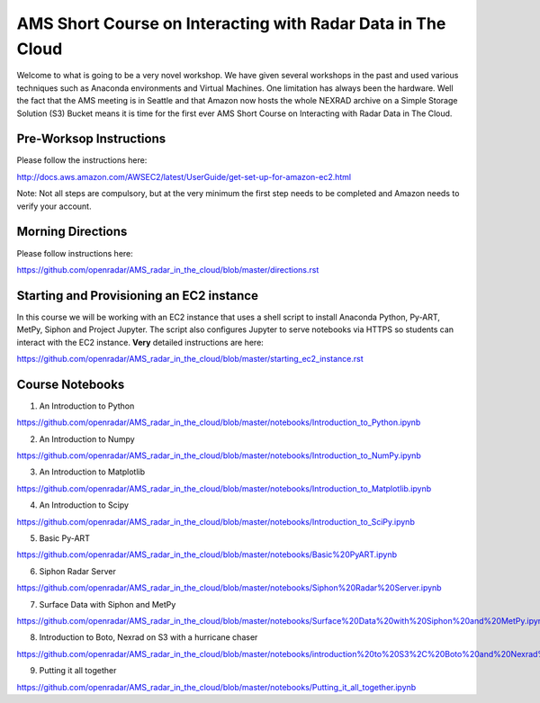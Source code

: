 AMS Short Course on Interacting with Radar Data in The Cloud
============================================================

Welcome to what is going to be a very novel workshop. We have given several workshops in the past and used various techniques such as Anaconda environments and Virtual Machines. One limitation has always been the hardware. Well the fact that the AMS meeting is in Seattle and that Amazon now hosts the whole NEXRAD archive on a Simple Storage Solution (S3) Bucket means it is time for the first ever AMS Short Course on Interacting with Radar Data in The Cloud.

Pre-Worksop Instructions
------------------------
Please follow the instructions here:

http://docs.aws.amazon.com/AWSEC2/latest/UserGuide/get-set-up-for-amazon-ec2.html

Note: Not all steps are compulsory, but at the very minimum the first step needs
to be completed and Amazon needs to verify your account.

Morning Directions
------------------
Please follow instructions here:

https://github.com/openradar/AMS_radar_in_the_cloud/blob/master/directions.rst

Starting and Provisioning an EC2 instance
-----------------------------------------
In this course we will be working with an EC2 instance that uses a shell script
to install Anaconda Python, Py-ART, MetPy, Siphon and Project Jupyter. The
script also configures Jupyter to serve notebooks via HTTPS so students can
interact with the EC2 instance. **Very** detailed instructions are here:

https://github.com/openradar/AMS_radar_in_the_cloud/blob/master/starting_ec2_instance.rst

Course Notebooks
----------------
1) An Introduction to Python 

https://github.com/openradar/AMS_radar_in_the_cloud/blob/master/notebooks/Introduction_to_Python.ipynb

2) An Introduction to Numpy

https://github.com/openradar/AMS_radar_in_the_cloud/blob/master/notebooks/Introduction_to_NumPy.ipynb

3) An Introduction to Matplotlib

https://github.com/openradar/AMS_radar_in_the_cloud/blob/master/notebooks/Introduction_to_Matplotlib.ipynb

4) An Introduction to Scipy

https://github.com/openradar/AMS_radar_in_the_cloud/blob/master/notebooks/Introduction_to_SciPy.ipynb

5) Basic Py-ART

https://github.com/openradar/AMS_radar_in_the_cloud/blob/master/notebooks/Basic%20PyART.ipynb

6) Siphon Radar Server

https://github.com/openradar/AMS_radar_in_the_cloud/blob/master/notebooks/Siphon%20Radar%20Server.ipynb

7) Surface Data with Siphon and MetPy

https://github.com/openradar/AMS_radar_in_the_cloud/blob/master/notebooks/Surface%20Data%20with%20Siphon%20and%20MetPy.ipynb

8) Introduction to Boto, Nexrad on S3 with a hurricane chaser

https://github.com/openradar/AMS_radar_in_the_cloud/blob/master/notebooks/introduction%20to%20S3%2C%20Boto%20and%20Nexrad%20on%20S3%20with%20a%20hurricane%20chaser.ipynb

9) Putting it all together

https://github.com/openradar/AMS_radar_in_the_cloud/blob/master/notebooks/Putting_it_all_together.ipynb
